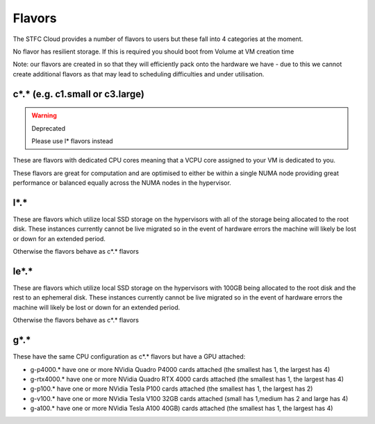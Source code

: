 .. _flavors:

=============
Flavors
=============

The STFC Cloud provides a number of flavors to users but these fall into 4 categories at the moment.

No flavor has resilient storage. If this is required you should boot from Volume at VM creation time

Note: our flavors are created in so that they will efficiently pack onto the hardware we have - due to this we cannot create additional flavors as that may lead to scheduling difficulties and under utilisation.

################################
c*.* (e.g. c1.small or c3.large)
################################
.. Warning:: Deprecated

    Please use l* flavors instead
    
These are flavors with dedicated CPU cores meaning that a VCPU core assigned to your VM is dedicated to you.

These flavors are great for computation and are optimised to either be within a single NUMA node providing great performance or balanced equally across the NUMA nodes in the hypervisor.

#######
l*.*
#######
These are flavors which utilize local SSD storage on the hypervisors with all of the storage being allocated to the root disk. These instances currently cannot be live migrated so in the event of hardware errors the machine will likely be lost or down for an extended period.

Otherwise the flavors behave as c*.* flavors

#######
le*.*
#######
These are flavors which utilize local SSD storage on the hypervisors with 100GB being allocated to the root disk and the rest to an ephemeral disk. These instances currently cannot be live migrated so in the event of hardware errors the machine will likely be lost or down for an extended period.

Otherwise the flavors behave as c*.* flavors


#######
g*.*
#######
These have the same CPU configuration as c*.* flavors but have a GPU attached:

- g-p4000.* have one or more NVidia Quadro P4000 cards attached (the smallest has 1, the largest has 4)
- g-rtx4000.* have one or more NVidia Quadro RTX 4000 cards attached (the smallest has 1, the largest has 4)
- g-p100.* have one or more NVidia Tesla P100 cards attached (the smallest has 1, the largest has 2)
- g-v100.* have one or more NVidia Tesla V100 32GB cards attached (small has 1,medium has 2 and large has 4)
- g-a100.* have one or more NVidia Tesla A100 40GB) cards attached (the smallest has 1, the largest has 4)

